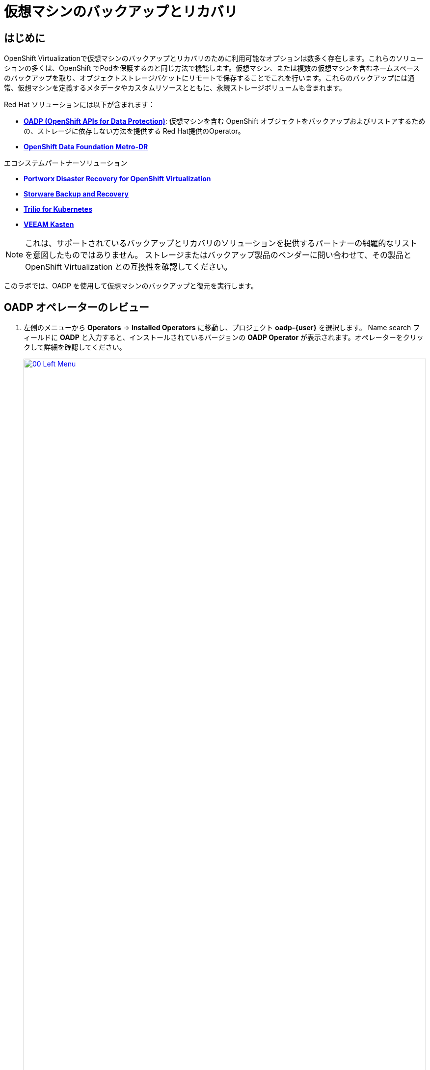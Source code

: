 = 仮想マシンのバックアップとリカバリ

== はじめに

OpenShift Virtualizationで仮想マシンのバックアップとリカバリのために利用可能なオプションは数多く存在します。これらのソリューションの多くは、OpenShift でPodを保護するのと同じ方法で機能します。仮想マシン、または複数の仮想マシンを含むネームスペースのバックアップを取り、オブジェクトストレージバケットにリモートで保存することでこれを行います。これらのバックアップには通常、仮想マシンを定義するメタデータやカスタムリソースとともに、永続ストレージボリュームも含まれます。

Red Hat ソリューションには以下が含まれます：

* https://docs.openshift.com/container-platform/4.15/backup_and_restore/application_backup_and_restore/oadp-features-plugins.html[*OADP (OpenShift APIs for Data Protection)*]: 
仮想マシンを含む OpenShift オブジェクトをバックアップおよびリストアするための、ストレージに依存しない方法を提供する Red Hat提供のOperator。
* https://access.redhat.com/documentation/en-us/red_hat_openshift_data_foundation/4.15/html/configuring_openshift_data_foundation_disaster_recovery_for_openshift_workloads/metro-dr-solution/[*OpenShift Data Foundation Metro-DR*]

エコシステムパートナーソリューション

* https://portworx.com/blog/disaster-recovery-for-red-hat-openshift-virtualization/[*Portworx Disaster Recovery for OpenShift Virtualization*] 
* https://storware.eu/solutions/virtual-machine-backup-and-recovery/openshift-virtualization-and-kubevirt/[*Storware Backup and Recovery*] 
* https://docs.trilio.io/kubernetes/appendix/backup-and-restore-virtual-machine-running-on-openshift-virtualization[*Trilio for Kubernetes*]
* https://docs.kasten.io/latest/usage/openshift_virtualization.html[*VEEAM Kasten*]

NOTE: これは、サポートされているバックアップとリカバリのソリューションを提供するパートナーの網羅的なリストを意図したものではありません。
ストレージまたはバックアップ製品のベンダーに問い合わせて、その製品と OpenShift Virtualization との互換性を確認してください。

このラボでは、OADP を使用して仮想マシンのバックアップと復元を実行します。

[[review_operator]]
== OADP オペレーターのレビュー

. 左側のメニューから *Operators* -> *Installed Operators* に移動し、プロジェクト *oadp-{user}* を選択します。
Name search フィールドに *OADP* と入力すると、インストールされているバージョンの *OADP Operator* が表示されます。オペレーターをクリックして詳細を確認してください。
+
image::module-05-bcdr/00_Left_Menu.png[link=self, window=blank, width=100%]

. 利用可能なAPI (*Provided APIs*) を確認します。このモジュールでは、*Backup* と *Restore* ファンクションを使用します。
+
image::module-05-bcdr/01_Overview.png[link=self, window=blank, width=100%]

. 上部の水平スクロールバーを使用して、タブ「*DataProtectionApplication*」に移動します。このオブジェクトは、デプロイされた OADP インスタンスの構成を表します。
+
image::module-05-bcdr/02_DPA.png[link=self, window=blank, width=100%]

. *oadp-dpa* をクリックして _DataProtectionApplication_ の詳細を表示し、上部の *YAML* ボタンをクリックしてどのように構成されているかを確認します。
+
image::module-05-bcdr/03_OADP_YAML.png[link=self, window=blank, width=100%]

*OADP* に *kubevirt* プラグインが追加されていること、およびクラスタ上で動作している OpenShift Data Foundations が提供する内部オブジェクトストレージバケットを使用するように設定されていることに注目してください。

[IMPORTANT]
便宜上、このラボではローカルのオブジェクトバケットにバックアップを実行するように設定していますが、本番環境ではバックアップを外部ストレージシステム、またはクラウドベースのオブジェクトストレージバケットに向けるようにします。

[[create_backup]]
== 仮想マシンバックアップの作成

前のセクションで作成した仮想マシン *fedora02* のバックアップを実行します。バックアップするオブジェクトの選択は、*app* と *vm.kubevirt.io/name* というラベルで定義します。
これには、VM定義、ディスク、および設定マップやシークレットなど、仮想マシンで使用されている追加オブジェクトが含まれます。

. *オペレーターの詳細* に戻り、水平スクロールバーを使用して、*Backup* タブが表示されるまでスクロールバックします。

. *Backup* タブをクリックし、*Create Backup* ボタンを押します。
+
image::module-05-bcdr/04_Backup_Tab.png[link=self, window=blank, width=100%]

. YAMLビューに切り替え、デフォルトの内容を以下の内容に置き換えます：
+
[source,yaml,role=execute,subs="attributes"]
----
---
apiVersion: velero.io/v1
kind: Backup
metadata:
  name: backup-fedora02
  namespace: oadp-{user}
  labels:
    velero.io/storage-location: default
spec:
  defaultVolumesToFsBackup: false
  orLabelSelectors:
  - matchLabels:
      app: fedora02
  - matchLabels:
      vm.kubevirt.io/name: fedora02
  csiSnapshotTimeout: 10m0s
  ttl: 720h0m0s
  itemOperationTimeout: 4h0m0s
  storageLocation: oadp-dpa-1
  hooks: {}
  includedNamespaces:
  - vmexamples-{user}
  snapshotMoveData: false
----

. 下部にある *Create* ボタンをクリックします。
+
この YAML の内容は、 *vmexamples-{user}* プロジェクト内の *app: fedora02* というラベルを持つオブジェクトが、 *DataProtectionApplication* 構成で指定された場所にバックアップされることを示していることに注意してください。
+
image::module-05-bcdr/05_Create_Backup_YAML.png[link=self, window=blank, width=100%] [link=self,window=blank,width=100%]
+
NOTE: 前のセクションを完了しておらず、*fedora02* VM が作成されていない場合は、上記の YAML のLabelSelectorをインベントリ内の仮想マシンに一致するように変更します。

. *Status* カラムが *Completed* に変わるまで待ちます。これは、仮想マシンが正常にバックアップされたことを示します。
+
image::module-05-bcdr/06_Backup_Completed.png[link=self, window=blank, width=100%]

[[restore_backup]]
== バックアップからのリストア

. *Virtualization* -> *VirtualMachines* に移動し、*fedora02* VM の右側にある 3 点メニューをクリックし、表示されるメニューから *Delete* を選択します
 (*vmexamples-{user}* プロジェクトに戻る必要があるかもしれません)。
+
image::module-05-bcdr/07_Delete_VM.png[link=self, window=blank, width=100%]

. プロンプトが表示されたら、赤い *Delete* ボタンをクリックして仮想マシンの削除を確定します。
+
image::module-05-bcdr/08_Confirm_Delete.png[link=self, window=blank, width=100%]

. [*Operators*]->[*Installed Operators*]に戻り、*OADP Operator* を選択します（ *oadp-{user}* プロジェクトに切り替える必要があるかもしれません）。
. 水平ナビゲーションバーより *Restore* タブをクリックし、表示されるメニューより *Create Restore* を押します。
+
image::module-05-bcdr/09_Restore_Tab.png[link=self, window=blank, width=100%]

. YAMLビューに切り替え、内容を以下のものに置き換えます:
+
[source,yaml,role=execute,subs="attributes"]
----
---
apiVersion: velero.io/v1
kind: Restore
metadata:
  name: restore-fedora02
  namespace: oadp-{user}
spec:
  backupName: backup-fedora02
  includedResources: []
  excludedResources:
  - nodes
  - events
  - events.events.k8s.io
  - backups.velero.io
  - restores.velero.io
  restorePVs: true
----

. 一番下の *Create* ボタンを押します。
+
image::module-05-bcdr/10_Create_Restore_YAML.png[link=self, window=blank, width=100%]

. *Status* 列が *Completed* に変わるのを確認するまで待ちます。
+
image::module-05-bcdr/11_Restore_Completed.png[link=self, window=blank, width=100%]

. *Virtualization* -> *Virtual Machines* に戻り、*fedora02* 仮想マシンがリストアされたことを確認します（*vmexamples-{user}* プロジェクト内）。
+
image::module-05-bcdr/12_VM_Restored.png[link=self, window=blank, width=100%]

== まとめ

仮想マシンの保護は、仮想化プラットフォームの重要な側面です。OpenShift Virtualizationは、例えばOADPを使用したり、ストレージやバックアップパートナーがそれぞれの製品を統合できるようにするなど、ネイティブな保護を可能にする複数の方法を提供します。仮想マシンの保護方法について質問がある場合は、ワークショップの講師に遠慮なく質問するか、ベンダーに連絡して OpenShift Virtualization との互換性を確認してください。